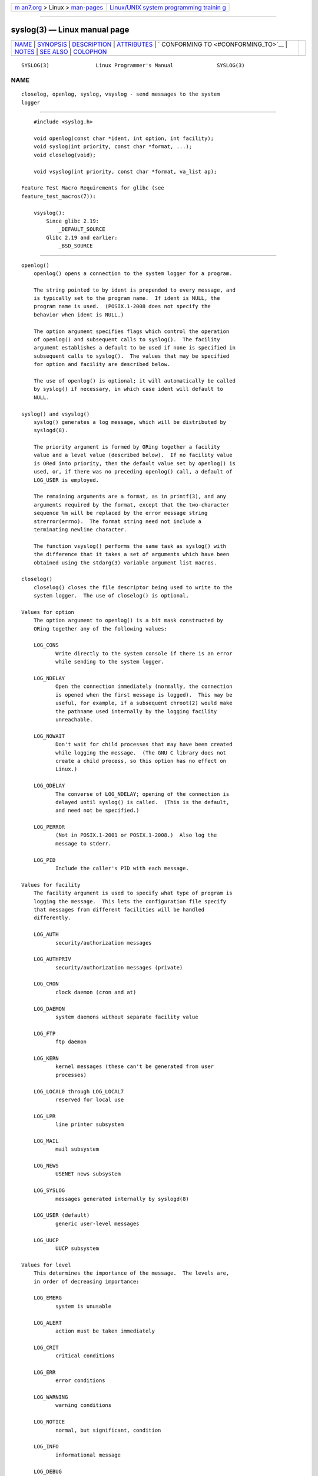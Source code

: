 .. container:: page-top

.. container:: nav-bar

   +----------------------------------+----------------------------------+
   | `m                               | `Linux/UNIX system programming   |
   | an7.org <../../../index.html>`__ | trainin                          |
   | > Linux >                        | g <http://man7.org/training/>`__ |
   | `man-pages <../index.html>`__    |                                  |
   +----------------------------------+----------------------------------+

--------------

syslog(3) — Linux manual page
=============================

+-----------------------------------+-----------------------------------+
| `NAME <#NAME>`__ \|               |                                   |
| `SYNOPSIS <#SYNOPSIS>`__ \|       |                                   |
| `DESCRIPTION <#DESCRIPTION>`__ \| |                                   |
| `ATTRIBUTES <#ATTRIBUTES>`__ \|   |                                   |
| `                                 |                                   |
| CONFORMING TO <#CONFORMING_TO>`__ |                                   |
| \| `NOTES <#NOTES>`__ \|          |                                   |
| `SEE ALSO <#SEE_ALSO>`__ \|       |                                   |
| `COLOPHON <#COLOPHON>`__          |                                   |
+-----------------------------------+-----------------------------------+
| .. container:: man-search-box     |                                   |
+-----------------------------------+-----------------------------------+

::

   SYSLOG(3)               Linux Programmer's Manual              SYSLOG(3)

NAME
-------------------------------------------------

::

          closelog, openlog, syslog, vsyslog - send messages to the system
          logger


---------------------------------------------------------

::

          #include <syslog.h>

          void openlog(const char *ident, int option, int facility);
          void syslog(int priority, const char *format, ...);
          void closelog(void);

          void vsyslog(int priority, const char *format, va_list ap);

      Feature Test Macro Requirements for glibc (see
      feature_test_macros(7)):

          vsyslog():
              Since glibc 2.19:
                  _DEFAULT_SOURCE
              Glibc 2.19 and earlier:
                  _BSD_SOURCE


---------------------------------------------------------------

::

      openlog()
          openlog() opens a connection to the system logger for a program.

          The string pointed to by ident is prepended to every message, and
          is typically set to the program name.  If ident is NULL, the
          program name is used.  (POSIX.1-2008 does not specify the
          behavior when ident is NULL.)

          The option argument specifies flags which control the operation
          of openlog() and subsequent calls to syslog().  The facility
          argument establishes a default to be used if none is specified in
          subsequent calls to syslog().  The values that may be specified
          for option and facility are described below.

          The use of openlog() is optional; it will automatically be called
          by syslog() if necessary, in which case ident will default to
          NULL.

      syslog() and vsyslog()
          syslog() generates a log message, which will be distributed by
          syslogd(8).

          The priority argument is formed by ORing together a facility
          value and a level value (described below).  If no facility value
          is ORed into priority, then the default value set by openlog() is
          used, or, if there was no preceding openlog() call, a default of
          LOG_USER is employed.

          The remaining arguments are a format, as in printf(3), and any
          arguments required by the format, except that the two-character
          sequence %m will be replaced by the error message string
          strerror(errno).  The format string need not include a
          terminating newline character.

          The function vsyslog() performs the same task as syslog() with
          the difference that it takes a set of arguments which have been
          obtained using the stdarg(3) variable argument list macros.

      closelog()
          closelog() closes the file descriptor being used to write to the
          system logger.  The use of closelog() is optional.

      Values for option
          The option argument to openlog() is a bit mask constructed by
          ORing together any of the following values:

          LOG_CONS
                 Write directly to the system console if there is an error
                 while sending to the system logger.

          LOG_NDELAY
                 Open the connection immediately (normally, the connection
                 is opened when the first message is logged).  This may be
                 useful, for example, if a subsequent chroot(2) would make
                 the pathname used internally by the logging facility
                 unreachable.

          LOG_NOWAIT
                 Don't wait for child processes that may have been created
                 while logging the message.  (The GNU C library does not
                 create a child process, so this option has no effect on
                 Linux.)

          LOG_ODELAY
                 The converse of LOG_NDELAY; opening of the connection is
                 delayed until syslog() is called.  (This is the default,
                 and need not be specified.)

          LOG_PERROR
                 (Not in POSIX.1-2001 or POSIX.1-2008.)  Also log the
                 message to stderr.

          LOG_PID
                 Include the caller's PID with each message.

      Values for facility
          The facility argument is used to specify what type of program is
          logging the message.  This lets the configuration file specify
          that messages from different facilities will be handled
          differently.

          LOG_AUTH
                 security/authorization messages

          LOG_AUTHPRIV
                 security/authorization messages (private)

          LOG_CRON
                 clock daemon (cron and at)

          LOG_DAEMON
                 system daemons without separate facility value

          LOG_FTP
                 ftp daemon

          LOG_KERN
                 kernel messages (these can't be generated from user
                 processes)

          LOG_LOCAL0 through LOG_LOCAL7
                 reserved for local use

          LOG_LPR
                 line printer subsystem

          LOG_MAIL
                 mail subsystem

          LOG_NEWS
                 USENET news subsystem

          LOG_SYSLOG
                 messages generated internally by syslogd(8)

          LOG_USER (default)
                 generic user-level messages

          LOG_UUCP
                 UUCP subsystem

      Values for level
          This determines the importance of the message.  The levels are,
          in order of decreasing importance:

          LOG_EMERG
                 system is unusable

          LOG_ALERT
                 action must be taken immediately

          LOG_CRIT
                 critical conditions

          LOG_ERR
                 error conditions

          LOG_WARNING
                 warning conditions

          LOG_NOTICE
                 normal, but significant, condition

          LOG_INFO
                 informational message

          LOG_DEBUG
                 debug-level message

          The function setlogmask(3) can be used to restrict logging to
          specified levels only.


-------------------------------------------------------------

::

          For an explanation of the terms used in this section, see
          attributes(7).

          ┌───────────────────────────┬───────────────┬────────────────────┐
          │Interface                  │ Attribute     │ Value              │
          ├───────────────────────────┼───────────────┼────────────────────┤
          │openlog(), closelog()      │ Thread safety │ MT-Safe            │
          ├───────────────────────────┼───────────────┼────────────────────┤
          │syslog(), vsyslog()        │ Thread safety │ MT-Safe env locale │
          └───────────────────────────┴───────────────┴────────────────────┘


-------------------------------------------------------------------

::

          The functions openlog(), closelog(), and syslog() (but not
          vsyslog()) are specified in SUSv2, POSIX.1-2001, and
          POSIX.1-2008.

          POSIX.1-2001 specifies only the LOG_USER and LOG_LOCAL* values
          for facility.  However, with the exception of LOG_AUTHPRIV and
          LOG_FTP, the other facility values appear on most UNIX systems.

          The LOG_PERROR value for option is not specified by POSIX.1-2001
          or POSIX.1-2008, but is available in most versions of UNIX.


---------------------------------------------------

::

          The argument ident in the call of openlog() is probably stored
          as-is.  Thus, if the string it points to is changed, syslog() may
          start prepending the changed string, and if the string it points
          to ceases to exist, the results are undefined.  Most portable is
          to use a string constant.

          Never pass a string with user-supplied data as a format, use the
          following instead:

              syslog(priority, "%s", string);


---------------------------------------------------------

::

          journalctl(1), logger(1), setlogmask(3), syslog.conf(5),
          syslogd(8)

COLOPHON
---------------------------------------------------------

::

          This page is part of release 5.13 of the Linux man-pages project.
          A description of the project, information about reporting bugs,
          and the latest version of this page, can be found at
          https://www.kernel.org/doc/man-pages/.

   Linux                          2021-03-22                      SYSLOG(3)

--------------

Pages that refer to this page: `homectl(1) <../man1/homectl.1.html>`__, 
`inotifywait(1) <../man1/inotifywait.1.html>`__, 
`journalctl(1) <../man1/journalctl.1.html>`__, 
`localectl(1) <../man1/localectl.1.html>`__, 
`logger(1) <../man1/logger.1.html>`__, 
`loginctl(1) <../man1/loginctl.1.html>`__, 
`machinectl(1) <../man1/machinectl.1.html>`__, 
`portablectl(1) <../man1/portablectl.1.html>`__, 
`systemctl(1) <../man1/systemctl.1.html>`__, 
`systemd(1) <../man1/systemd.1.html>`__, 
`systemd-analyze(1) <../man1/systemd-analyze.1.html>`__, 
`systemd-cat(1) <../man1/systemd-cat.1.html>`__, 
`systemd-inhibit(1) <../man1/systemd-inhibit.1.html>`__, 
`systemd-nspawn(1) <../man1/systemd-nspawn.1.html>`__, 
`timedatectl(1) <../man1/timedatectl.1.html>`__, 
`userdbctl(1) <../man1/userdbctl.1.html>`__, 
`syslog(2) <../man2/syslog.2.html>`__, 
`pam_syslog(3) <../man3/pam_syslog.3.html>`__, 
`pmnotifyerr(3) <../man3/pmnotifyerr.3.html>`__, 
`sd-daemon(3) <../man3/sd-daemon.3.html>`__, 
`sd_journal_print(3) <../man3/sd_journal_print.3.html>`__, 
`sd_journal_stream_fd(3) <../man3/sd_journal_stream_fd.3.html>`__, 
`selinux_restorecon(3) <../man3/selinux_restorecon.3.html>`__, 
`setlogmask(3) <../man3/setlogmask.3.html>`__, 
`stdarg(3) <../man3/stdarg.3.html>`__, 
`limits.conf(5) <../man5/limits.conf.5.html>`__, 
`org.freedesktop.LogControl1(5) <../man5/org.freedesktop.LogControl1.5.html>`__, 
`pam.conf(5) <../man5/pam.conf.5.html>`__, 
`rsyslog.conf(5) <../man5/rsyslog.conf.5.html>`__, 
`systemd.exec(5) <../man5/systemd.exec.5.html>`__, 
`time.conf(5) <../man5/time.conf.5.html>`__, 
`file-hierarchy(7) <../man7/file-hierarchy.7.html>`__, 
`systemd.generator(7) <../man7/systemd.generator.7.html>`__, 
`agetty(8) <../man8/agetty.8.html>`__, 
`cmirrord(8) <../man8/cmirrord.8.html>`__, 
`cron(8) <../man8/cron.8.html>`__, 
`lloadd(8) <../man8/lloadd.8.html>`__, 
`PAM(8) <../man8/PAM.8.html>`__, 
`pam_access(8) <../man8/pam_access.8.html>`__, 
`pam_cracklib(8) <../man8/pam_cracklib.8.html>`__, 
`pam_env(8) <../man8/pam_env.8.html>`__, 
`pam_keyinit(8) <../man8/pam_keyinit.8.html>`__, 
`pam_pwhistory(8) <../man8/pam_pwhistory.8.html>`__, 
`pam_selinux(8) <../man8/pam_selinux.8.html>`__, 
`pam_sepermit(8) <../man8/pam_sepermit.8.html>`__, 
`pam_tally2(8) <../man8/pam_tally2.8.html>`__, 
`pam_tally(8) <../man8/pam_tally.8.html>`__, 
`pam_time(8) <../man8/pam_time.8.html>`__, 
`pam_timestamp(8) <../man8/pam_timestamp.8.html>`__, 
`pam_unix(8) <../man8/pam_unix.8.html>`__, 
`pam_warn(8) <../man8/pam_warn.8.html>`__, 
`rsyslogd(8) <../man8/rsyslogd.8.html>`__, 
`slapd(8) <../man8/slapd.8.html>`__, 
`systemd-journald.service(8) <../man8/systemd-journald.service.8.html>`__, 
`systemd-tmpfiles(8) <../man8/systemd-tmpfiles.8.html>`__

--------------

`Copyright and license for this manual
page <../man3/syslog.3.license.html>`__

--------------

.. container:: footer

   +-----------------------+-----------------------+-----------------------+
   | HTML rendering        |                       | |Cover of TLPI|       |
   | created 2021-08-27 by |                       |                       |
   | `Michael              |                       |                       |
   | Ker                   |                       |                       |
   | risk <https://man7.or |                       |                       |
   | g/mtk/index.html>`__, |                       |                       |
   | author of `The Linux  |                       |                       |
   | Programming           |                       |                       |
   | Interface <https:     |                       |                       |
   | //man7.org/tlpi/>`__, |                       |                       |
   | maintainer of the     |                       |                       |
   | `Linux man-pages      |                       |                       |
   | project <             |                       |                       |
   | https://www.kernel.or |                       |                       |
   | g/doc/man-pages/>`__. |                       |                       |
   |                       |                       |                       |
   | For details of        |                       |                       |
   | in-depth **Linux/UNIX |                       |                       |
   | system programming    |                       |                       |
   | training courses**    |                       |                       |
   | that I teach, look    |                       |                       |
   | `here <https://ma     |                       |                       |
   | n7.org/training/>`__. |                       |                       |
   |                       |                       |                       |
   | Hosting by `jambit    |                       |                       |
   | GmbH                  |                       |                       |
   | <https://www.jambit.c |                       |                       |
   | om/index_en.html>`__. |                       |                       |
   +-----------------------+-----------------------+-----------------------+

--------------

.. container:: statcounter

   |Web Analytics Made Easy - StatCounter|

.. |Cover of TLPI| image:: https://man7.org/tlpi/cover/TLPI-front-cover-vsmall.png
   :target: https://man7.org/tlpi/
.. |Web Analytics Made Easy - StatCounter| image:: https://c.statcounter.com/7422636/0/9b6714ff/1/
   :class: statcounter
   :target: https://statcounter.com/
